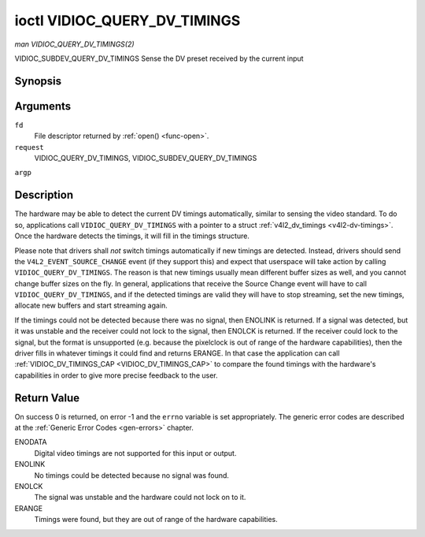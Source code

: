 .. -*- coding: utf-8; mode: rst -*-

.. _VIDIOC_QUERY_DV_TIMINGS:

*****************************
ioctl VIDIOC_QUERY_DV_TIMINGS
*****************************

*man VIDIOC_QUERY_DV_TIMINGS(2)*

VIDIOC_SUBDEV_QUERY_DV_TIMINGS
Sense the DV preset received by the current input


Synopsis
========

.. c:function:: int ioctl( int fd, int request, struct v4l2_dv_timings *argp )

Arguments
=========

``fd``
    File descriptor returned by :ref:`open() <func-open>`.

``request``
    VIDIOC_QUERY_DV_TIMINGS, VIDIOC_SUBDEV_QUERY_DV_TIMINGS

``argp``


Description
===========

The hardware may be able to detect the current DV timings automatically,
similar to sensing the video standard. To do so, applications call
``VIDIOC_QUERY_DV_TIMINGS`` with a pointer to a struct
:ref:`v4l2_dv_timings <v4l2-dv-timings>`. Once the hardware detects
the timings, it will fill in the timings structure.

Please note that drivers shall *not* switch timings automatically if new
timings are detected. Instead, drivers should send the
``V4L2_EVENT_SOURCE_CHANGE`` event (if they support this) and expect
that userspace will take action by calling ``VIDIOC_QUERY_DV_TIMINGS``.
The reason is that new timings usually mean different buffer sizes as
well, and you cannot change buffer sizes on the fly. In general,
applications that receive the Source Change event will have to call
``VIDIOC_QUERY_DV_TIMINGS``, and if the detected timings are valid they
will have to stop streaming, set the new timings, allocate new buffers
and start streaming again.

If the timings could not be detected because there was no signal, then
ENOLINK is returned. If a signal was detected, but it was unstable and
the receiver could not lock to the signal, then ENOLCK is returned. If
the receiver could lock to the signal, but the format is unsupported
(e.g. because the pixelclock is out of range of the hardware
capabilities), then the driver fills in whatever timings it could find
and returns ERANGE. In that case the application can call
:ref:`VIDIOC_DV_TIMINGS_CAP <VIDIOC_DV_TIMINGS_CAP>` to compare the
found timings with the hardware's capabilities in order to give more
precise feedback to the user.


Return Value
============

On success 0 is returned, on error -1 and the ``errno`` variable is set
appropriately. The generic error codes are described at the
:ref:`Generic Error Codes <gen-errors>` chapter.

ENODATA
    Digital video timings are not supported for this input or output.

ENOLINK
    No timings could be detected because no signal was found.

ENOLCK
    The signal was unstable and the hardware could not lock on to it.

ERANGE
    Timings were found, but they are out of range of the hardware
    capabilities.


.. ------------------------------------------------------------------------------
.. This file was automatically converted from DocBook-XML with the dbxml
.. library (https://github.com/return42/sphkerneldoc). The origin XML comes
.. from the linux kernel, refer to:
..
.. * https://github.com/torvalds/linux/tree/master/Documentation/DocBook
.. ------------------------------------------------------------------------------
